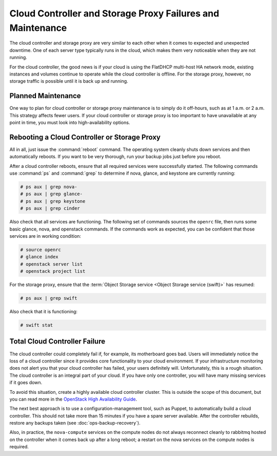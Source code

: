===========================================================
Cloud Controller and Storage Proxy Failures and Maintenance
===========================================================

The cloud controller and storage proxy are very similar to each other
when it comes to expected and unexpected downtime. One of each server
type typically runs in the cloud, which makes them very noticeable when
they are not running.

For the cloud controller, the good news is if your cloud is using the
FlatDHCP multi-host HA network mode, existing instances and volumes
continue to operate while the cloud controller is offline. For the
storage proxy, however, no storage traffic is possible until it is back
up and running.

Planned Maintenance
~~~~~~~~~~~~~~~~~~~

One way to plan for cloud controller or storage proxy maintenance is to
simply do it off-hours, such as at 1 a.m. or 2 a.m. This strategy
affects fewer users. If your cloud controller or storage proxy is too
important to have unavailable at any point in time, you must look into
high-availability options.

Rebooting a Cloud Controller or Storage Proxy
~~~~~~~~~~~~~~~~~~~~~~~~~~~~~~~~~~~~~~~~~~~~~

All in all, just issue the :command:`reboot` command. The operating system
cleanly shuts down services and then automatically reboots. If you want
to be very thorough, run your backup jobs just before you
reboot.

After a cloud controller reboots, ensure that all required services were
successfully started. The following commands use :command:`ps` and
:command:`grep` to determine if nova, glance, and keystone are currently
running:

.. code-block:: console

   # ps aux | grep nova-
   # ps aux | grep glance-
   # ps aux | grep keystone
   # ps aux | grep cinder

Also check that all services are functioning. The following set of
commands sources the ``openrc`` file, then runs some basic glance, nova,
and openstack commands. If the commands work as expected, you can be
confident that those services are in working condition:

.. code-block:: console

   # source openrc
   # glance index
   # openstack server list
   # openstack project list

For the storage proxy, ensure that the :term:`Object Storage service <Object
Storage service (swift)>` has resumed:

.. code-block:: console

   # ps aux | grep swift

Also check that it is functioning:

.. code-block:: console

   # swift stat

Total Cloud Controller Failure
~~~~~~~~~~~~~~~~~~~~~~~~~~~~~~

The cloud controller could completely fail if, for example, its
motherboard goes bad. Users will immediately notice the loss of a cloud
controller since it provides core functionality to your cloud
environment. If your infrastructure monitoring does not alert you that
your cloud controller has failed, your users definitely will.
Unfortunately, this is a rough situation. The cloud controller is an
integral part of your cloud. If you have only one controller, you will
have many missing services if it goes down.

To avoid this situation, create a highly available cloud controller
cluster. This is outside the scope of this document, but you can read
more in the `OpenStack High Availability
Guide <http://docs.openstack.org/ha-guide/index.html>`_.

The next best approach is to use a configuration-management tool, such
as Puppet, to automatically build a cloud controller. This should not
take more than 15 minutes if you have a spare server available. After
the controller rebuilds, restore any backups taken
(see :doc:`ops-backup-recovery`).

Also, in practice, the ``nova-compute`` services on the compute nodes do
not always reconnect cleanly to rabbitmq hosted on the controller when
it comes back up after a long reboot; a restart on the nova services on
the compute nodes is required.
